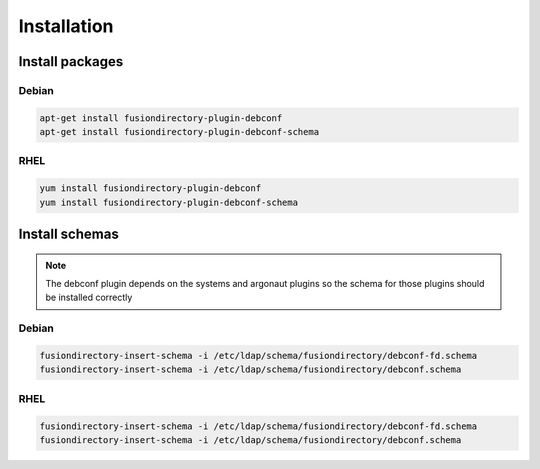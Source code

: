 Installation
============

Install packages
----------------

Debian
^^^^^^

.. code-block:: bash

   apt-get install fusiondirectory-plugin-debconf
   apt-get install fusiondirectory-plugin-debconf-schema

RHEL
^^^^

.. code-block:: bash

   yum install fusiondirectory-plugin-debconf
   yum install fusiondirectory-plugin-debconf-schema

Install schemas
---------------

.. note:: 
   
   The debconf plugin depends on the systems and argonaut plugins so the schema for those plugins should be installed correctly
   
Debian
^^^^^^

.. code-block:: bash

   fusiondirectory-insert-schema -i /etc/ldap/schema/fusiondirectory/debconf-fd.schema
   fusiondirectory-insert-schema -i /etc/ldap/schema/fusiondirectory/debconf.schema


RHEL
^^^^

.. code-block:: bash

   fusiondirectory-insert-schema -i /etc/ldap/schema/fusiondirectory/debconf-fd.schema
   fusiondirectory-insert-schema -i /etc/ldap/schema/fusiondirectory/debconf.schema
